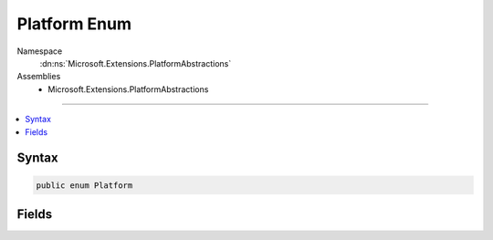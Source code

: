 

Platform Enum
=============





Namespace
    :dn:ns:`Microsoft.Extensions.PlatformAbstractions`
Assemblies
    * Microsoft.Extensions.PlatformAbstractions

----

.. contents::
   :local:









Syntax
------

.. code-block:: csharp

    public enum Platform








.. dn:enumeration:: Microsoft.Extensions.PlatformAbstractions.Platform
    :hidden:

.. dn:enumeration:: Microsoft.Extensions.PlatformAbstractions.Platform

Fields
------

.. dn:enumeration:: Microsoft.Extensions.PlatformAbstractions.Platform
    :noindex:
    :hidden:

    
    .. dn:field:: Microsoft.Extensions.PlatformAbstractions.Platform.Darwin
    
        
        :rtype: Microsoft.Extensions.PlatformAbstractions.Platform
    
        
        .. code-block:: csharp
    
            Darwin = 3
    
    .. dn:field:: Microsoft.Extensions.PlatformAbstractions.Platform.Linux
    
        
        :rtype: Microsoft.Extensions.PlatformAbstractions.Platform
    
        
        .. code-block:: csharp
    
            Linux = 2
    
    .. dn:field:: Microsoft.Extensions.PlatformAbstractions.Platform.Unknown
    
        
        :rtype: Microsoft.Extensions.PlatformAbstractions.Platform
    
        
        .. code-block:: csharp
    
            Unknown = 0
    
    .. dn:field:: Microsoft.Extensions.PlatformAbstractions.Platform.Windows
    
        
        :rtype: Microsoft.Extensions.PlatformAbstractions.Platform
    
        
        .. code-block:: csharp
    
            Windows = 1
    

